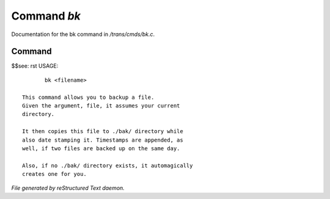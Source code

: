 *************
Command *bk*
*************

Documentation for the bk command in */trans/cmds/bk.c*.

Command
=======

$$see: rst
USAGE::

	bk <filename>

 This command allows you to backup a file.
 Given the argument, file, it assumes your current
 directory.

 It then copies this file to ./bak/ directory while
 also date stamping it. Timestamps are appended, as
 well, if two files are backed up on the same day.

 Also, if no ./bak/ directory exists, it automagically
 creates one for you.



*File generated by reStructured Text daemon.*
